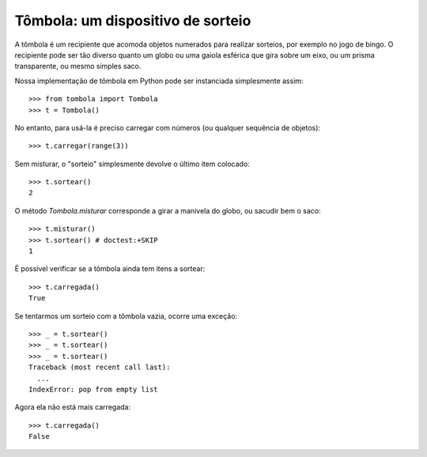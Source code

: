 ==================================
Tômbola: um dispositivo de sorteio
==================================

A tômbola é um recipiente que acomoda objetos numerados para realizar
sorteios, por exemplo no jogo de bingo. O recipiente pode ser tão diverso quanto um globo ou uma gaiola esférica que gira sobre um eixo, ou um
prisma transparente, ou mesmo simples saco.

Nossa implementação de tômbola em Python pode ser instanciada simplesmente
assim::

  >>> from tombola import Tombola
  >>> t = Tombola()

No entanto, para usá-la é preciso carregar com números (ou qualquer
sequência de objetos)::

  >>> t.carregar(range(3))

Sem misturar, o "sorteio" simplesmente devolve o último item colocado::

  >>> t.sortear()
  2

O método `Tombola.misturar` corresponde a girar a manivela do globo, ou
sacudir bem o saco::

  >>> t.misturar()
  >>> t.sortear() # doctest:+SKIP
  1

É possível verificar se a tômbola ainda tem itens a sortear::

  >>> t.carregada()
  True

Se tentarmos um sorteio com a tômbola vazia, ocorre uma exceção::

  >>> _ = t.sortear()
  >>> _ = t.sortear()
  >>> _ = t.sortear()
  Traceback (most recent call last):
    ...
  IndexError: pop from empty list

Agora ela não está mais carregada::

  >>> t.carregada()
  False




